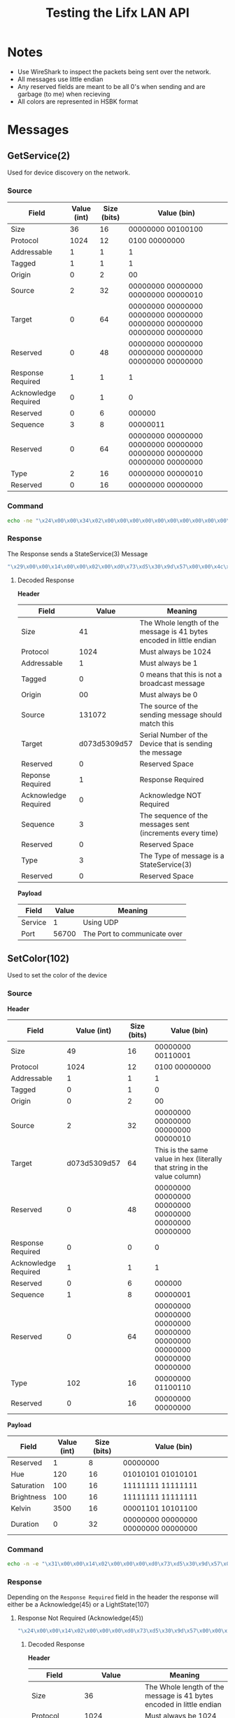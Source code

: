 #+TITLE: Testing the Lifx LAN API

* Notes
- Use WireShark to inspect the packets being sent over the network.
- All messages use little endian
- Any reserved fields are meant to be all 0's when sending and are garbage (to me) when recieving
- All colors are represented in HSBK format

* Messages
** GetService(2)
Used for device discovery on the network.
*** Source
| Field                | Value (int) | Size (bits) | Value (bin)                                                             |
|----------------------+-------------+-------------+-------------------------------------------------------------------------|
| Size                 |          36 |          16 | 00000000 00100100                                                       |
| Protocol             |        1024 |          12 | 0100 00000000                                                           |
| Addressable          |           1 |           1 | 1                                                                       |
| Tagged               |           1 |           1 | 1                                                                       |
| Origin               |           0 |           2 | 00                                                                      |
| Source               |           2 |          32 | 00000000 00000000 00000000 00000010                                     |
| Target               |           0 |          64 | 00000000 00000000 00000000 00000000 00000000 00000000 00000000 00000000 |
| Reserved             |           0 |          48 | 00000000 00000000 00000000 00000000 00000000 00000000                   |
| Response Required    |           1 |           1 | 1                                                                       |
| Acknowledge Required |           0 |           1 | 0                                                                       |
| Reserved             |           0 |           6 | 000000                                                                  |
| Sequence             |           3 |           8 | 00000011                                                                |
| Reserved             |           0 |          64 | 00000000 00000000 00000000 00000000 00000000 00000000 00000000 00000000 |
| Type                 |           2 |          16 | 00000000 00000010                                                       |
| Reserved             |           0 |          16 | 00000000 00000000                                                       |

*** Command
#+BEGIN_SRC bash
echo -ne "\x24\x00\x00\x34\x02\x00\x00\x00\x00\x00\x00\x00\x00\x00\x00\x00\x00\x00\x00\x00\x00\x00\x01\x03\x00\x00\x00\x00\x00\x00\x00\x00\x02\x00\x00\x00" | nc -b -u {UDP_BROADCAST_IP} 56700
#+END_SRC

*** Response
The Response sends a StateService(3) Message
#+BEGIN_SRC bash
"\x29\x00\x00\x14\x00\x00\x02\x00\xd0\x73\xd5\x30\x9d\x57\x00\x00\x4c\x49\x46\x58\x56\x32\x01\x03\x10\x51\x03\xe9\xbf\x01\x00\x00\x03\x00\x00\x00\x01\x7c\xdd\x00\x00"
#+END_SRC

**** Decoded Response
**Header**
| Field                |        Value | Meaning                                                              |
|----------------------+--------------+----------------------------------------------------------------------|
| Size                 |           41 | The Whole length of the message is 41 bytes encoded in little endian |
| Protocol             |         1024 | Must always be 1024                                                  |
| Addressable          |            1 | Must always be 1                                                     |
| Tagged               |            0 | 0 means that this is not a broadcast message                         |
| Origin               |           00 | Must always be 0                                                     |
| Source               |       131072 | The source of the sending message should match this                  |
| Target               | d073d5309d57 | Serial Number of the Device that is sending the message              |
| Reserved             |            0 | Reserved Space                                                       |
| Reponse Required     |            1 | Response Required                                                    |
| Acknowledge Required |            0 | Acknowledge NOT Required                                             |
| Sequence             |            3 | The sequence of the messages sent (increments every time)            |
| Reserved             |            0 | Reserved Space                                                       |
| Type                 |            3 | The Type of message is a StateService(3)                             |
| Reserved             |            0 | Reserved Space                                                       |

**Payload**
| Field   | Value | Meaning                      |
|---------+-------+------------------------------|
| Service |     1 | Using UDP                    |
| Port    | 56700 | The Port to communicate over |

** SetColor(102)
Used to set the color of the device
*** Source
**Header**
| Field                |  Value (int) | Size (bits) | Value (bin)                                                               |
|----------------------+--------------+-------------+---------------------------------------------------------------------------|
| Size                 |           49 |          16 | 00000000 00110001                                                         |
| Protocol             |         1024 |          12 | 0100 00000000                                                             |
| Addressable          |            1 |           1 | 1                                                                         |
| Tagged               |            0 |           1 | 0                                                                         |
| Origin               |            0 |           2 | 00                                                                        |
| Source               |            2 |          32 | 00000000 00000000 00000000 00000010                                       |
| Target               | d073d5309d57 |          64 | This is the same value in hex (literally that string in the value column) |
| Reserved             |            0 |          48 | 00000000 00000000 00000000 00000000 00000000 00000000                     |
| Response Required    |            0 |           0 | 0                                                                         |
| Acknowledge Required |            1 |           1 | 1                                                                         |
| Reserved             |            0 |           6 | 000000                                                                    |
| Sequence             |            1 |           8 | 00000001                                                                  |
| Reserved             |            0 |          64 | 00000000 00000000 00000000 00000000 00000000 00000000 00000000 00000000   |
| Type                 |          102 |          16 | 00000000 01100110                                                        |
| Reserved             |            0 |          16 | 00000000 00000000                                                         |

**Payload**
| Field      | Value (int) | Size (bits) | Value (bin)       |
|------------+-------------+-------------+-------------------|
| Reserved   |           1 |           8 | 00000000          |
| Hue        |         120 |          16 | 01010101 01010101 |
| Saturation |         100 |          16 | 11111111 11111111 |
| Brightness |         100 |          16 | 11111111 11111111 |
| Kelvin     |        3500 |          16 | 00001101 10101100 |
| Duration   |           0 |          32 | 00000000 00000000 00000000 00000000 |

*** Command
#+BEGIN_SRC bash
echo -n -e "\x31\x00\x00\x14\x02\x00\x00\x00\xd0\x73\xd5\x30\x9d\x57\x00\x00\x00\x00\x00\x00\x00\x00\x02\x01\x00\x00\x00\x00\x00\x00\x00\x00\x66\x00\x00\x00\x00\x55\x55\xff\xff\xff\xff\xac\x0d\x00\x00\x00\x00" | nc -u {DEVICE_IP} 56700
#+END_SRC

*** Response
Depending on the ~Response Required~ field in the header the response will either be a Acknowledge(45) or a LightState(107)
**** Response Not Required (Acknowledge(45))
#+BEGIN_SRC bash
"\x24\x00\x00\x14\x02\x00\x00\x00\xd0\x73\xd5\x30\x9d\x57\x00\x00\x4c\x49\x46\x58\x56\x32\x00\x01\x78\x77\x14\x59\x85\x04\x00\x00\x2d\x00\x00\x00"
#+END_SRC
***** Decoded Response
**Header**
| Field                |        Value | Meaning                                                              |
|----------------------+--------------+----------------------------------------------------------------------|
| Size                 |           36 | The Whole length of the message is 41 bytes encoded in little endian |
| Protocol             |         1024 | Must always be 1024                                                  |
| Addressable          |            1 | Must always be 1                                                     |
| Tagged               |            0 | 0 means that this is not a broadcast message                         |
| Origin               |           00 | Must always be 0                                                     |
| Source               |            2 | The source of the sending message should match this                  |
| Target               | d073d5309d57 | Serial Number of the Device that is sending the message              |
| Reserved             |            0 | Reserved Space                                                       |
| Reponse Required     |            0 | Response NOT Required                                                |
| Acknowledge Required |            0 | Acknowledge NOT Required                                             |
| Sequence             |            1 | The sequence of the messages sent (increments every time)            |
| Reserved             |            0 | Reserved Space                                                       |
| Type                 |           45 | The Type of message is a Acknowledgement(45)                         |
| Reserved             |            0 | Reserved Space                                                       |

**** Response Required (LightState(107))
#+BEGIN_SRC bash
"\x58\x00\x00\x14\x02\x00\x00\x00\xd0\x73\xd5\x30\x9d\x57\x00\x00\x4c\x49\x46\x58\x56\x32\x01\x01\x00\xdc\xd9\x87\x06\x07\x00\x00\x6b\x00\x00\x00\x62\x8a\xff\xff\xff\xff\xac\x0d\x00\x00\xff\xff\x4c\x61\x6d\x70\x00\x00\x00\x00\x00\x00\x00\x00\x00\x00\x00\x00\x00\x00\x00\x00\x00\x00\x00\x00\x00\x00\x00\x00\x00\x00\x00\x00\x00\x00\x00\x00\x00\x00\x00\x00"
#+END_SRC
***** Decoded Response
**Header**
| Field                |        Value | Meaning                                                              |
|----------------------+--------------+----------------------------------------------------------------------|
| Size                 |           88 | The Whole length of the message is 41 bytes encoded in little endian |
| Protocol             |         1024 | Must always be 1024                                                  |
| Addressable          |            1 | Must always be 1                                                     |
| Tagged               |            0 | 0 means that this is not a broadcast message                         |
| Origin               |           00 | Must always be 0                                                     |
| Source               |            2 | The source of the sending message should match this                  |
| Target               | d073d5309d57 | Serial Number of the Device that is sending the message              |
| Reserved             |            0 | Reserved Space                                                       |
| Reponse Required     |            1 | Response Required                                                    |
| Acknowledge Required |            0 | Acknowledge NOT Required                                             |
| Sequence             |            1 | The sequence of the messages sent (increments every time)            |
| Reserved             |            0 | Reserved Space                                                       |
| Type                 |          107 | The Type of message is a Acknowledgement(45)                         |
| Reserved             |            0 | Reserved Space                                                       |

**Payload**
| Field      | Value | Meaning                               |
|------------+-------+---------------------------------------|
| Hue        | 35426 | The Color Hue                         |
| Saturation | 65535 | The Color Saturation                  |
| Brightness | 65535 | The Color Brightness                  |
| Kelvin     |  3500 | The Color Kelvin                      |
| Power      | 65535 | The current power level of the device |
| Label      |  Lamp | The current label on the device       |

* Sources
https://lan.developer.lifx.com/docs/packet-contents

* HSBK Color Translation Formulas
HSBK stands for:
- Hue: The section of the color spectrum that represents the color of the device. e.x. red is 0 and green is 120 max is 360
- Saturation: How strong the color is. e.x. 0 is white and 1 is full color
- Brightness: HOw bright the olor is. e.x. 0 is off and 1 is full brightness
- Kelvin: The temperature when the device has zero saturation. e.x. a higher value is cooler white (more blue) and a lower value is a warmer white (more yello)

Hue is represented with 0-360, while Saturation and Brightness are represented with 0-1. These values are represented by Uint16 with values between 0 and 65535. This means they need to be converted.
Here are the conversion formulas from the documentation:
#+BEGIN_SRC python

  # From 0-360 to 0-65535
  hue = 120
  uint_hue = (int(round(0X10000 * hue) / 360)) % 0X10000

  # From 0-65535 to 0-360
  hue = rount(float(uint_hue) * 360 / 0X10000, 2)

  # From 0-1 to 0-65535
  saturation = 0.5
  uint_saturation = int(round(0XFFFF * saturation))

  # From 0-65535 to 0-1
  saturation = round(float(uint_saturation) / 0XFFFF, 4)
  
#+END_SRC
Kelvin can be used as the number it is. One thing to note is that not all products support the full range of kelvin values. To find the supported ranges per product, go [[https://lan.developer.lifx.com/docs/product-registry][Here]].

